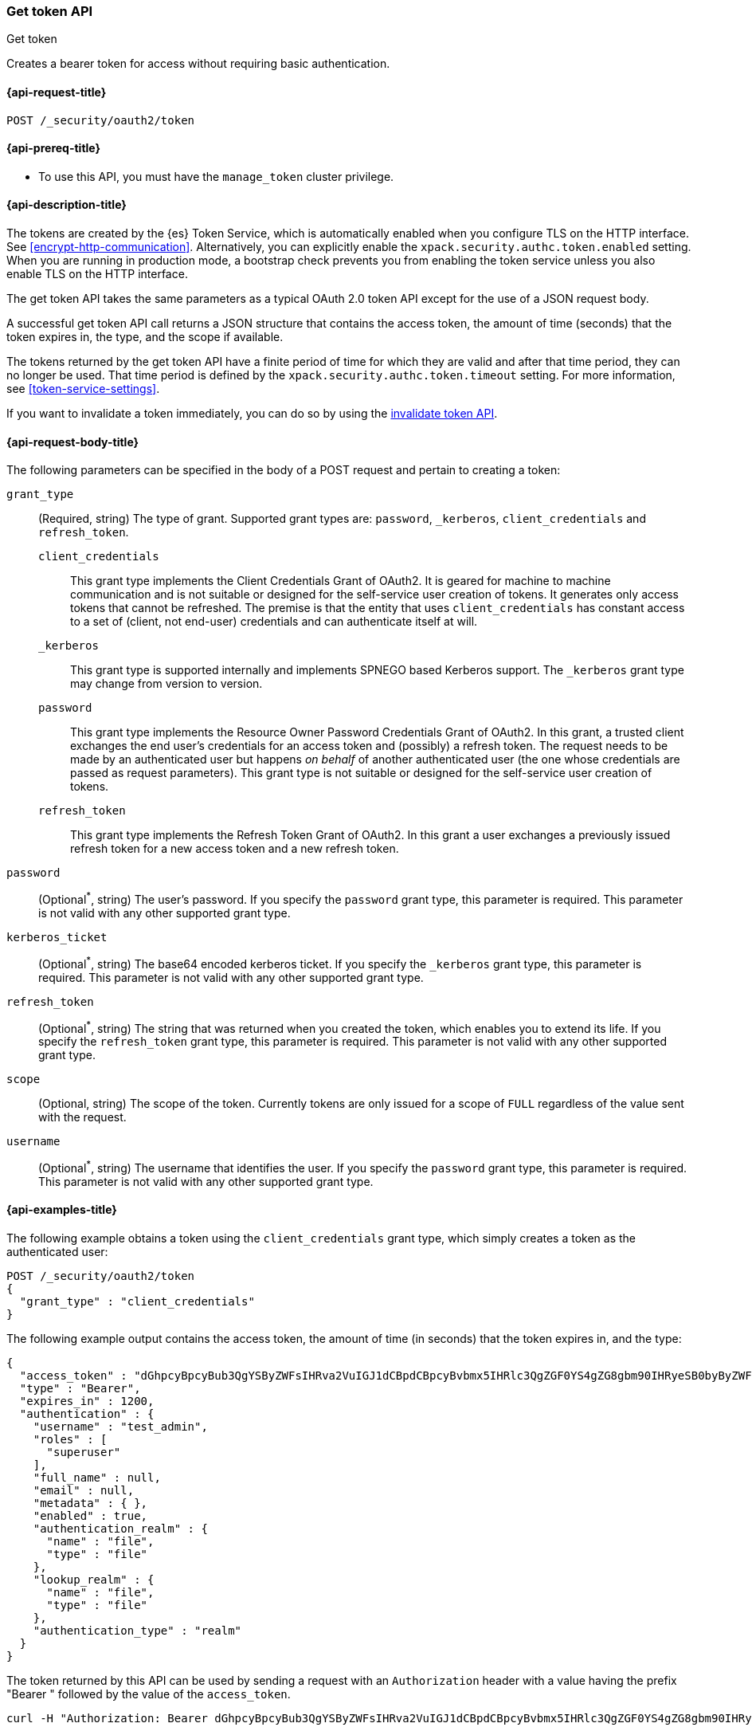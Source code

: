 [role="xpack"]
[[security-api-get-token]]
=== Get token API
++++
<titleabbrev>Get token</titleabbrev>
++++

Creates a bearer token for access without requiring basic authentication.

[[security-api-get-token-request]]
==== {api-request-title}

`POST /_security/oauth2/token`

[[security-api-get-token-prereqs]]
==== {api-prereq-title}

* To use this API, you must have the `manage_token` cluster privilege.

[[security-api-get-token-desc]]
==== {api-description-title}

The tokens are created by the {es} Token Service, which is automatically enabled
when you configure TLS on the HTTP interface. See <<encrypt-http-communication>>. Alternatively,
you can explicitly enable the `xpack.security.authc.token.enabled` setting. When
you are running in production mode, a bootstrap check prevents you from enabling
the token service unless you also enable TLS on the HTTP interface.

The get token API takes the same parameters as a typical OAuth 2.0 token API
except for the use of a JSON request body.

A successful get token API call returns a JSON structure that contains the access
token, the amount of time (seconds) that the token expires in, the type, and the
scope if available.

The tokens returned by the get token API have a finite period of time for which
they are valid and after that time period, they can no longer be used. That time
period is defined by the `xpack.security.authc.token.timeout` setting. For more
information, see <<token-service-settings>>.

If you want to invalidate a token immediately, you can do so by using the
<<security-api-invalidate-token,invalidate token API>>.

[[security-api-get-token-request-body]]
==== {api-request-body-title}

The following parameters can be specified in the body of a POST request and
pertain to creating a token:

`grant_type`::
(Required, string) The type of grant.
Supported grant types are: `password`, `_kerberos`,
`client_credentials` and `refresh_token`.

`client_credentials`:::
This grant type implements the Client Credentials Grant of OAuth2. It is geared
for machine to machine communication and is not suitable or designed for the
self-service user creation of tokens. It generates only access tokens that
cannot be refreshed. The premise is that the entity that uses
`client_credentials` has constant access to a set of (client, not end-user)
credentials and can authenticate itself at will.

`_kerberos`:::
This grant type is supported internally and implements SPNEGO based Kerberos
support. The `_kerberos` grant type may change from version to version.

`password`:::
This grant type implements the Resource Owner Password Credentials Grant of
OAuth2. In this grant, a trusted client exchanges the end user's credentials
for an access token and (possibly) a refresh token. The request needs to be made
by an authenticated user but happens _on behalf_ of another authenticated user
(the one whose credentials are passed as request parameters). This grant type is
not suitable or designed for the self-service user creation of tokens.

`refresh_token`:::
This grant type implements the Refresh Token Grant of OAuth2.
In this grant a user exchanges a previously issued refresh token for a new access token and a new refresh token.

`password`::
(Optional^*^, string) The user's password. If you specify the `password` grant type, this
parameter is required. This parameter is not valid with any other supported
grant type.

`kerberos_ticket`::
(Optional^*^, string) The base64 encoded kerberos ticket. If you specify the
`_kerberos` grant type, this parameter is required. This parameter is not valid
with any other supported grant type.

`refresh_token`::
(Optional^*^, string) The string that was returned when you created the token,
which enables you to extend its life. If you specify the `refresh_token` grant
type, this parameter is required. This parameter is not valid with any other
supported grant type.

`scope`::
(Optional, string) The scope of the token. Currently tokens are only issued for a scope of
`FULL` regardless of the value sent with the request.

`username`::
(Optional^*^, string) The username that identifies the user. If you specify the `password`
grant type, this parameter is required. This parameter is not valid with any
other supported grant type.

[[security-api-get-token-example]]
==== {api-examples-title}

The following example obtains a token using the `client_credentials` grant type,
which simply creates a token as the authenticated user:

[source,console]
--------------------------------------------------
POST /_security/oauth2/token
{
  "grant_type" : "client_credentials"
}
--------------------------------------------------

The following example output contains the access token, the amount of time (in
seconds) that the token expires in, and the type:

[source,console-result]
--------------------------------------------------
{
  "access_token" : "dGhpcyBpcyBub3QgYSByZWFsIHRva2VuIGJ1dCBpdCBpcyBvbmx5IHRlc3QgZGF0YS4gZG8gbm90IHRyeSB0byByZWFkIHRva2VuIQ==",
  "type" : "Bearer",
  "expires_in" : 1200,
  "authentication" : {
    "username" : "test_admin",
    "roles" : [
      "superuser"
    ],
    "full_name" : null,
    "email" : null,
    "metadata" : { },
    "enabled" : true,
    "authentication_realm" : {
      "name" : "file",
      "type" : "file"
    },
    "lookup_realm" : {
      "name" : "file",
      "type" : "file"
    },
    "authentication_type" : "realm"
  }
}
--------------------------------------------------
// TESTRESPONSE[s/dGhpcyBpcyBub3QgYSByZWFsIHRva2VuIGJ1dCBpdCBpcyBvbmx5IHRlc3QgZGF0YS4gZG8gbm90IHRyeSB0byByZWFkIHRva2VuIQ==/$body.access_token/]

The token returned by this API can be used by sending a request with an
`Authorization` header with a value having the prefix "Bearer " followed
by the value of the `access_token`.

[source,shell]
--------------------------------------------------
curl -H "Authorization: Bearer dGhpcyBpcyBub3QgYSByZWFsIHRva2VuIGJ1dCBpdCBpcyBvbmx5IHRlc3QgZGF0YS4gZG8gbm90IHRyeSB0byByZWFkIHRva2VuIQ==" http://localhost:9200/_cluster/health
--------------------------------------------------
// NOTCONSOLE

The following example obtains a token for the `test_admin` user using the
`password` grant type. This request needs to be made by an authenticated user with sufficient privileges that may
or may not be the same as the one whose username is passed in the `username` parameter:

[source,console]
--------------------------------------------------
POST /_security/oauth2/token
{
  "grant_type" : "password",
  "username" : "test_admin",
  "password" : "x-pack-test-password"
}
--------------------------------------------------

The following example output contains the access token, the amount of time (in
seconds) that the token expires in, the type, and the refresh token:

[source,console-result]
--------------------------------------------------
{
  "access_token" : "dGhpcyBpcyBub3QgYSByZWFsIHRva2VuIGJ1dCBpdCBpcyBvbmx5IHRlc3QgZGF0YS4gZG8gbm90IHRyeSB0byByZWFkIHRva2VuIQ==",
  "type" : "Bearer",
  "expires_in" : 1200,
  "refresh_token": "vLBPvmAB6KvwvJZr27cS",
  "authentication" : {
    "username" : "test_admin",
    "roles" : [
      "superuser"
    ],
    "full_name" : null,
    "email" : null,
    "metadata" : { },
    "enabled" : true,
    "authentication_realm" : {
      "name" : "file",
      "type" : "file"
    },
    "lookup_realm" : {
      "name" : "file",
      "type" : "file"
    },
    "authentication_type" : "realm"
  }
}
--------------------------------------------------
// TESTRESPONSE[s/dGhpcyBpcyBub3QgYSByZWFsIHRva2VuIGJ1dCBpdCBpcyBvbmx5IHRlc3QgZGF0YS4gZG8gbm90IHRyeSB0byByZWFkIHRva2VuIQ==/$body.access_token/]
// TESTRESPONSE[s/vLBPvmAB6KvwvJZr27cS/$body.refresh_token/]

[[security-api-refresh-token]]
To extend the life of an existing token obtained using the `password` grant type,
you can call the API again with the refresh token within 24 hours of the token's
creation. For example:

[source,console]
--------------------------------------------------
POST /_security/oauth2/token
{
  "grant_type": "refresh_token",
  "refresh_token": "vLBPvmAB6KvwvJZr27cS"
}
--------------------------------------------------
// TEST[s/vLBPvmAB6KvwvJZr27cS/$body.refresh_token/]
// TEST[continued]

The API will return a new token and refresh token. Each refresh token may only
be used one time.

[source,console-result]
--------------------------------------------------
{
  "access_token" : "dGhpcyBpcyBub3QgYSByZWFsIHRva2VuIGJ1dCBpdCBpcyBvbmx5IHRlc3QgZGF0YS4gZG8gbm90IHRyeSB0byByZWFkIHRva2VuIQ==",
  "type" : "Bearer",
  "expires_in" : 1200,
  "refresh_token": "vLBPvmAB6KvwvJZr27cS",
  "authentication" : {
    "username" : "test_admin",
    "roles" : [
      "superuser"
    ],
    "full_name" : null,
    "email" : null,
    "metadata" : { },
    "enabled" : true,
    "authentication_realm" : {
      "name" : "file",
      "type" : "file"
    },
    "lookup_realm" : {
      "name" : "file",
      "type" : "file"
    },
    "authentication_type" : "token"
  }
}
--------------------------------------------------
// TESTRESPONSE[s/dGhpcyBpcyBub3QgYSByZWFsIHRva2VuIGJ1dCBpdCBpcyBvbmx5IHRlc3QgZGF0YS4gZG8gbm90IHRyeSB0byByZWFkIHRva2VuIQ==/$body.access_token/]
// TESTRESPONSE[s/vLBPvmAB6KvwvJZr27cS/$body.refresh_token/]

The following example obtains a access token and refresh token using the `kerberos` grant type,
which simply creates a token in exchange for the base64 encoded kerberos ticket:

[source,js]
--------------------------------------------------
POST /_security/oauth2/token
{
  "grant_type" : "_kerberos",
  "kerberos_ticket" : "YIIB6wYJKoZIhvcSAQICAQBuggHaMIIB1qADAgEFoQMCAQ6iBtaDcp4cdMODwOsIvmvdX//sye8NDJZ8Gstabor3MOGryBWyaJ1VxI4WBVZaSn1WnzE06Xy2"
}
--------------------------------------------------
// NOTCONSOLE

The API will return a new token and refresh token if kerberos authentication is successful.
Each refresh token may only be used one time. When the mutual authentication is requested in the Spnego GSS context,
 a base64 encoded token will be returned by the server in the `kerberos_authentication_response_token`
 for clients to consume and finalize the authentication.

[source,js]
--------------------------------------------------
{
  "access_token" : "dGhpcyBpcyBub3QgYSByZWFsIHRva2VuIGJ1dCBpdCBpcyBvbmx5IHRlc3QgZGF0YS4gZG8gbm90IHRyeSB0byByZWFkIHRva2VuIQ==",
  "type" : "Bearer",
  "expires_in" : 1200,
  "refresh_token": "vLBPvmAB6KvwvJZr27cS"
  "kerberos_authentication_response_token": "YIIB6wYJKoZIhvcSAQICAQBuggHaMIIB1qADAg",
  "authentication" : {
    "username" : "test_admin",
    "roles" : [
      "superuser"
    ],
    "full_name" : null,
    "email" : null,
    "metadata" : { },
    "enabled" : true,
    "authentication_realm" : {
      "name" : "file",
      "type" : "file"
    },
    "lookup_realm" : {
      "name" : "file",
      "type" : "file"
    },
    "authentication_type" : "realm"
  }
}
--------------------------------------------------
// NOTCONSOLE
